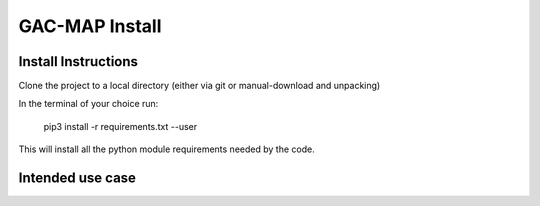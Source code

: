 GAC-MAP Install
########################

Install Instructions
=====================

Clone the project to a local directory (either via git or manual-download and unpacking)

In the terminal of your choice run:

  .. code-block:: bash

  pip3 install -r requirements.txt --user

This will install all the python module requirements needed by the code.

Intended use case
=======================
